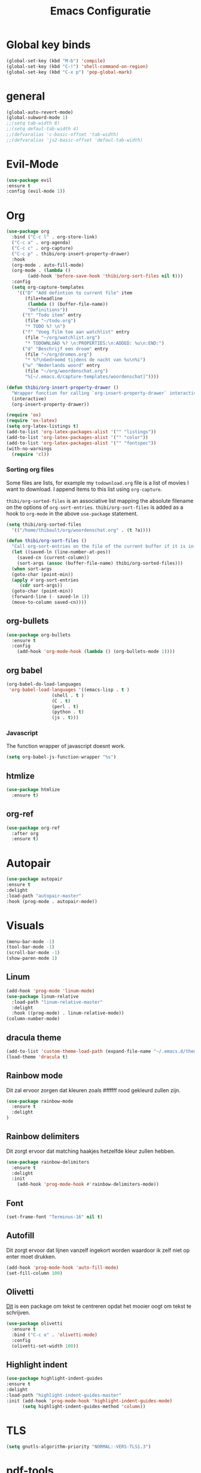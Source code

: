 #+title: Emacs Configuratie
* Global key binds
#+BEGIN_SRC emacs-lisp
(global-set-key (kbd "M-b") 'compile)
(global-set-key (kbd "C-!") 'shell-command-on-region)
(global-set-key (kbd "C-x p") 'pop-global-mark)
#+END_SRC
* general
 #+BEGIN_SRC emacs-lisp
(global-auto-revert-mode) 
(global-subword-mode 1)
;;(setq tab-width 8)
;;(setq defaul-tab-width 4)
;;(defvaralias 'c-basic-offset 'tab-width)
;;(defvaralias 'js2-basic-offset 'defaul-tab-width)
 #+END_SRC
* Evil-Mode
  #+BEGIN_SRC emacs-lisp  
(use-package evil
:ensure t
:config (evil-mode 1))
  #+END_SRC
* Org

#+BEGIN_SRC emacs-lisp
  (use-package org 
    :bind ("C-c l" . org-store-link) 
    ("C-c a" . org-agenda) 
    ("C-c c" . org-capture) 
    ("C-c p" . thibi/org-insert-property-drawer) 
    :hook
    (org-mode . auto-fill-mode)
    (org-mode . (lambda ()
		  (add-hook 'before-save-hook 'thibi/org-sort-files nil t)))
    :config
    (setq org-capture-templates
	  '(("D" "Add defintion to current file" item
	     (file+headline
	      (lambda () (buffer-file-name))
	      "Definitions"))
	    ("t" "Todo item" entry
	     (file "~/todo.org")
	     "* TODO %? \n")
	    ("f" "Voeg film toe aan watchlist" entry
	     (file "~/org/watchlist.org")
	     "* TODOWNLOAD %? \n:PROPERTIES:\n:ADDED: %u\n:END:")
	    ("d" "Beschrijf een droom" entry
	     (file "~/org/dromen.org")
	     "* %?\nGedroomd tijdens de nacht van %u\n%i")
	    ("w" "Nederlands woord" entry
	     (file "~/org/woordenschat.org")
	     "%[~/.emacs.d/capture-templates/woordenschat]"))))

  (defun thibi/org-insert-property-drawer ()
    "Wrapper function for calling `org-insert-property-drawer` interactively"
    (interactive)
    (org-insert-property-drawer))

  (require 'ox)
  (require 'ox-latex)
  (setq org-latex-listings t)
  (add-to-list 'org-latex-packages-alist '("" "listings"))
  (add-to-list 'org-latex-packages-alist '("" "color"))
  (add-to-list 'org-latex-packages-alist '("" "fontspec"))
  (with-no-warnings 
    (require 'cl))
#+END_SRC

*** Sorting org files
Some files are lists, for example my =todownload.org= file is a list of movies I want to download.
I append items to this list using =org-capture=.

=thibi/org-sorted-files= is an associative list mapping the absolute filename on the options of =org-sort-entries=.
=thibi/org-sort-files= is added as a hook to =org-mode= in the above =use-package= statement.
#+BEGIN_SRC emacs-lisp
    (setq thibi/org-sorted-files
	  '(("/home/thibault/org/woordenschat.org" . (t ?a))))

    (defun thibi/org-sort-files () 
      "Call org-sort-entries on the file of the current buffer if it is in the thibi/org-sorted-files list"
      (let ((saved-ln (line-number-at-pos))
	    (saved-cn (current-column))
	    (sort-args (assoc (buffer-file-name) thibi/org-sorted-files)))
      (when sort-args 
	  (goto-char (point-min)) 
	  (apply #'org-sort-entries
		 (cdr sort-args))
	  (goto-char (point-min))
	  (forward-line (- saved-ln 1))
	  (move-to-column saved-cn))))
#+END_SRC

** org-bullets
  #+BEGIN_SRC emacs-lisp
  (use-package org-bullets
    :ensure t
    :config
      (add-hook 'org-mode-hook (lambda () (org-bullets-mode 1))))
  #+END_SRC
** org babel
#+BEGIN_SRC emacs-lisp
  (org-babel-do-load-languages
   'org-babel-load-languages '((emacs-lisp . t )
			       (shell . t )
			       (C . t)
			       (perl . t)
			       (python . t)
			       (js . t)))
#+END_SRC

*** Javascript

The function wrapper of javascript doesnt work.
#+BEGIN_SRC emacs-lisp 
  (setq org-babel-js-function-wrapper "%s")
#+END_SRC
** htmlize
#+BEGIN_SRC emacs-lisp
  (use-package htmlize
    :ensure t)
#+END_SRC
** org-ref
#+BEGIN_SRC emacs-lisp
  (use-package org-ref
    :after org
    :ensure t)
#+END_SRC
* Autopair
  #+BEGIN_SRC emacs-lisp
(use-package autopair
:ensure t
:delight
:load-path "autopair-master"
:hook (prog-mode . autopair-mode))
  #+END_SRC
* Visuals
  #+BEGIN_SRC emacs-lisp
(menu-bar-mode -1)
(tool-bar-mode -1)
(scroll-bar-mode -1)
(show-paren-mode 1)
  #+END_SRC
** Linum
   
  #+BEGIN_SRC emacs-lisp 
(add-hook 'prog-mode 'linum-mode)
(use-package linum-relative
  :load-path "linum-relative-master"
  :delight
  :hook ((prog-mode) . linum-relative-mode))
(column-number-mode)
  #+END_SRC
** dracula theme
  #+BEGIN_SRC emacs-lisp
(add-to-list 'custom-theme-load-path (expand-file-name "~/.emacs.d/themes/"))
(load-theme 'dracula t)
  #+END_SRC
** Rainbow mode
Dit zal ervoor zorgen dat kleuren zoals #ffffff rood gekleurd zullen zijn.
#+BEGIN_SRC emacs-lisp
(use-package rainbow-mode
  :ensure t
  :delight
)
#+END_SRC
** Rainbow delimiters
Dit zorgt ervoor dat matching haakjes hetzelfde kleur zullen hebben.
#+BEGIN_SRC emacs-lisp
(use-package rainbow-delimiters
  :ensure t
  :delight
  :init
    (add-hook 'prog-mode-hook #'rainbow-delimiters-mode))
#+END_SRC
** Font
#+BEGIN_SRC emacs-lisp
(set-frame-font "Terminus-16" nil t)
#+END_SRC

** Autofill 

   Dit zorgt ervoor dat lijnen vanzelf ingekort worden waardoor ik zelf niet op enter moet drukken.
  #+BEGIN_SRC emacs-lisp
    (add-hook 'prog-mode-hook 'auto-fill-mode)
    (set-fill-column 100)
  #+END_SRC 

** Olivetti

   [[https://github.com/rnkn/olivetti][Dit]] is een package om tekst te centreren opdat het mooier oogt om tekst te schrijven.

   #+BEGIN_SRC emacs-lisp
     (use-package olivetti
       :ensure t
       :bind ("C-c o" . 'olivetti-mode)
       :config
       (olivetti-set-width 100))
   #+END_SRC

** Highlight indent
  #+BEGIN_SRC emacs-lisp
(use-package highlight-indent-guides
:ensure t
:delight
:load-path "highlight-indent-guides-master"
:init (add-hook 'prog-mode-hook 'highlight-indent-guides-mode)
      (setq highlight-indent-guides-method 'column))
  #+END_SRC
* TLS
  #+BEGIN_SRC emacs-lisp
(setq gnutls-algorithm-priority "NORMAL:-VERS-TLS1.3") 
  #+END_SRC
* pdf-tools
#+BEGIN_SRC emacs-lisp
(use-package pdf-tools
  :ensure t
  :magic ("%PDF" . pdf-view-mode)
  :config
  (pdf-tools-install :no-query))
#+END_SRC
* Helm
#+BEGIN_SRC emacs-lisp
  (use-package helm
  :ensure t
  :bind ("C-x C-f" . 'helm-find-files)
	("M-x" . 'helm-M-x)
	("C-x C-b" . 'helm-buffers-list))
#+END_SRC
** helm-rg
   #+BEGIN_SRC emacs-lisp
(use-package helm-rg
:ensure t 
:bind ("C-S-s" . 'helm-rg)
)
   #+END_SRC
* Magit
#+BEGIN_SRC emacs-lisp
(use-package magit
:ensure t
:bind ("C-x g" . magit-status)
)
#+END_SRC
* Company
[[http://company-mode.github.io/][Company]] is a text completion framework for Emacs.
The name stands for "complete anything".
It uses pluggable back-ends and front-ends to retrieve and display completion candidates.
#+BEGIN_SRC emacs-lisp
    (use-package company
      :ensure t
      :delight
      :hook (prog-mode . company-mode)
      :bind ("<backtab>" . company-auto-complete)
      :config 
      (setq company-minimum-prefix-length 2
	    company-idle-delay 0.0))
#+END_SRC

Completion will start automatically after you type a few letters.
The keybinds are initially mapped to =M-n= and =M-p= to navigate the completions.
The following block will remap it to =C-n= and =C-p=.
#+BEGIN_SRC emacs-lisp
  (with-eval-after-load 'company
    (define-key company-active-map (kbd "M-n") nil)
    (define-key company-active-map (kbd "M-p") nil)
    (define-key company-active-map (kbd "C-n") #'company-select-next)
    (define-key company-active-map (kbd "C-p") #'company-select-previous))
#+END_SRC
Search through the completions with C-s, C-r and C-o. Press M-(digit) to quickly complete with one of the first 10 candidates.
When the completion candidates are shown, press <f1> to display the documentation for the selected candidate, or C-w to see its source. Not all back-ends support this.
* Programming Languages 
** lsp
#+BEGIN_SRC emacs-lisp
  (setq lsp-keymap-prefix "C-l")
  (use-package lsp-mode
    :ensure t
    :delight
    :custom (lsp-prefer-flymake nil) 
    :config
    (require 'lsp-clients)
    ;; increases size of gc
    (setq gc-cons-threshold 100000000)
    ;; Increase the amount of data which Emacs reads from the process.
    (setq read-process-output-max (* 1024 1024))
    (setq lsp-rust-server 'rust-analyzer)
    :hook (;; replace XXX-mode with concrete major-mode(e. g. python-mode)
	   ((c++-mode c-mode rust-mode python-mode
		      go-mode) . lsp-deferred))
    :commands (lsp lsp-deferred)
    :bind (:map lsp-mode-map ("C-c C-f" . lsp-format-buffer))
    ("C-l C-a" . lsp-execute-code-action))

  (use-package lsp-ui 
    :ensure t
    :delight
    :config
    (setq lsp-ui-doc-alignment 'frame)
    (setq lsp-ui-doc-position 'bottom)
    (setq lsp-ui-doc-delay 1)
    (setq lsp-ui-doc-max-width 50)
    :commands lsp-ui-mode)
  ;; if you are helm user
  (use-package helm-lsp
    :ensure t
    :delight
    :commands helm-lsp-workspace-symbol)
#+END_SRC

#+RESULTS:



** Javascript
#+BEGIN_SRC emacs-lisp
(use-package rjsx-mode
:ensure t
:mode "\\.js\\'")
#+END_SRC
** Go
#+BEGIN_SRC emacs-lisp
(use-package go-mode
:ensure t
:mode "\\.go\\'")
#+END_SRC
** Rust
#+BEGIN_SRC emacs-lisp
(use-package rust-mode
:ensure t
:mode "\\.rs\\'")
#+END_SRC

#+BEGIN_SRC emacs-lisp
(use-package ob-rust
:ensure t)
#+END_SRC

#+BEGIN_SRC emacs-lisp
(use-package cargo
:ensure t
:hook (rust-mode . cargo-minor-mode))
#+END_SRC  
** Zig
#+BEGIN_SRC emacs-lisp
(use-package zig-mode
:ensure t
:mode "\\.zig'")
#+END_SRC
** Emacs-Lisp formatting
#+BEGIN_SRC emacs-lisp
(use-package elisp-format
:ensure t
:config
(setq elisp-format-column 80))
#+END_SRC

* Dumb jump
#+BEGIN_SRC emacs-lisp
  (use-package dumb-jump
    :ensure t
    :config (setq dump-jump-force-searcher 'rg)
    :hook (prog-mode . dumb-jump-mode))
#+END_SRC
* Editorconfig
#+BEGIN_SRC emacs-lisp
(use-package editorconfig
    :ensure t
    :delight
)
#+END_SRC

* Emojify
  #+BEGIN_SRC emacs-lisp
(use-package emojify
:ensure t
:delight
:hook (after-init-hook . global-emojify-mode))
  #+END_SRC

* flycheck
#+BEGIN_SRC emacs-lisp
(use-package flycheck
:ensure t
:delight
:hook (prog-mode . flycheck-mode))
#+END_SRC
* yasnippet
#+BEGIN_SRC emacs-lisp
  (use-package yasnippet
    :ensure t
    :delight
    :init
      (yas-global-mode 1))
  (use-package yasnippet-snippets
    :ensure t
    :delight)
  (use-package yasnippet-classic-snippets
    :delight
    :ensure t)
#+END_SRC
* llvm-mode
#+BEGIN_SRC emacs-lisp
(use-package llvm-mode
:load-path "llvm-mode"
:mode "\\.ll\\'")
#+END_SRC
* Plant uml

#+BEGIN_SRC emacs-lisp
  (use-package plantuml-mode
  :ensure t
  :config
  (setq plantuml-default-exec-mode 'jar)
  (setq plantuml-jar-path (expand-file-name "/home/thibault/.local/bin/plantuml.jar"))
  (setq org-plantuml-jar-path (expand-file-name "/home/thibault/.local/bin/plantuml.jar"))
  (add-to-list 'org-src-lang-modes '("plantuml" . plantuml))
  (org-babel-do-load-languages 'org-babel-load-languages '((plantuml . t)))
  :mode "\\.uml\\'")
#+END_SRC
* Backup Files

  Emacs slaat een backup van een bestand op wanneer het voor de eerste
  keer wordt opgeslagen in een buffer, vervolgens maakt Emacs nieuwe
  backups telkens je het bestand opnieuw opent in een buffer.

  Het is redelijk irritant voor me dat die bestanden terechtkomen in
  de map zelf, ook al is het om mezelf te beschermen van domme
  fouten. Daarom sla ik ze liever op in een subdirectory van de
  huidige directory waarin alle backups terechtkomen.

#+BEGIN_SRC emacs-lisp
  (add-to-list 'backup-directory-alist '("." . ".~"))
#+END_SRC
